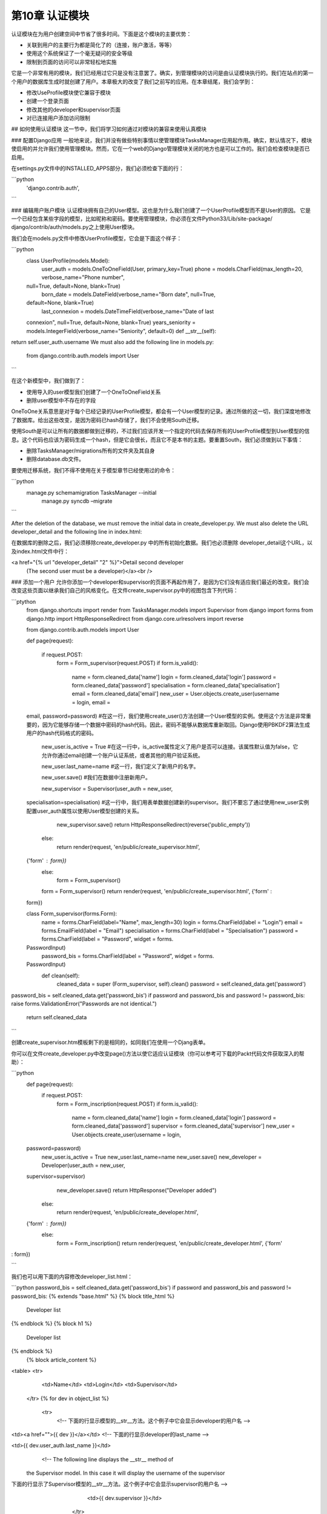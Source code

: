 第10章 认证模块
***************


认证模块在为用户创建空间中节省了很多时间。下面是这个模块的主要优势：

- 关联到用户的主要行为都是简化了的（连接，账户激活，等等）  

- 使用这个系统保证了一个毫无疑问的安全等级  

- 限制到页面的访问可以非常轻松地实施  


它是一个非常有用的模块，我们已经用过它只是没有注意罢了。确实，到管理模块的访问是由认证模块执行的。我们在站点的第一个用户的数据库生成时就创建了用户。本章极大的改变了我们之前写的应用。在本章结尾，我们会学到： 

- 修改UseProfile模块使它兼容于模块  

- 创建一个登录页面  

- 修改其他的developer和supervisor页面 

- 对已连接用户添加访问限制  

## 如何使用认证模块
这一节中，我们将学习如何通过对模块的兼容来使用认真模块

### 配置Django应用
一般地来说，我们并没有做些特别事情以使管理模块TasksManager应用起作用。确实，默认情况下，模块使启用的并允许我们使用管理模块。然而，它在一个web的Django管理模块关闭的地方也是可以工作的。我们会检查模块是否已启用。  

在settings.py文件中的INSTALLED_APPS部分，我们必须检查下面的行：

```python
   'django.contrib.auth',
```

### 编辑用户账户模块
认证模块拥有自己的User模型。这也是为什么我们创建了一个UserProfile模型而不是User的原因。
它是一个已经包含某些字段的模型，比如昵称和密码。要使用管理模块，你必须在文件Python33/Lib/site-package/ django/contrib/auth/models.py之上使用User模块。

我们会在models.py文件中修改UserProfile模型，它会是下面这个样子：

```python
   class UserProfile(models.Model):
     user_auth = models.OneToOneField(User, primary_key=True)
     phone = models.CharField(max_length=20, verbose_name="Phone number",
   null=True, default=None, blank=True)
     born_date = models.DateField(verbose_name="Born date", null=True,
   default=None, blank=True)
     last_connexion = models.DateTimeField(verbose_name="Date of last
   connexion", null=True, default=None, blank=True)
   years_seniority = models.IntegerField(verbose_name="Seniority",
   default=0)
   def __str__(self):
return self.user_auth.username We must also add the following line in models.py: 
   from django.contrib.auth.models import User
```

在这个新模型中，我们做到了：  

- 使用导入的user模型我们创建了一个OneToOneField关系

- 删除user模型中不存在的字段  

OneToOne关系意思是对于每个已经记录的UserProfile模型，都会有一个User模型的记录。通过所做的这一切，我们深度地修改了数据库。给出这些改变，是因为密码已hash存储了，我们不会使用South迁移。  

使用South是可以让所有的数据都做到迁移的，不过我们应该开发一个指定的代码去保存所有的UserProfile模型到User模型的信息。这个代码也应该为密码生成一个hash，但是它会很长，而且它不是本书的主题。要重置South，我们必须做到以下事情：  

- 删除TasksManager/migrations所有的文件夹及其自身  

- 删除database.db文件。  


要使用迁移系统，我们不得不使用在关于模型章节已经使用过的命令： 

```python
  manage.py schemamigration TasksManager --initial
   manage.py syncdb –migrate
```

 After the deletion of the database, we must remove the initial data in create_developer.py. We must also delete the URL developer_detail and the following line in index.html:   
在数据库的删除之后，我们必须移除create_developer.py 中的所有初始化数据。我们也必须删除 developer_detail这个URL，以及index.html文件中行：

<a href="{% url "developer_detail" "2" %}">Detail second developer
   (The second user must be a developer)</a><br />



### 添加一个用户
允许你添加一个developer和supervisor的页面不再起作用了，是因为它们没有适应我们最近的改变。我们会改变这些页面以继承我们自己的风格变化。在文件create_supervisor.py中的视图包含下列代码：  

```ptython
   from django.shortcuts import render
   from TasksManager.models import Supervisor
   from django import forms
   from django.http import HttpResponseRedirect
   from django.core.urlresolvers import reverse
    from django.contrib.auth.models import User

   def page(request):
      if request.POST:
       form = Form_supervisor(request.POST)
       if form.is_valid():
 
         name           = form.cleaned_data['name']
         login          = form.cleaned_data['login']
         password       = form.cleaned_data['password']
         specialisation = form.cleaned_data['specialisation']
         email          = form.cleaned_data['email']
         new_user = User.objects.create_user(username = login, email =
   email, password=password) #在这一行，我们使用create_user()方法创建一个User模型的实例。使用这个方法是非常重要的，因为它能够存储一个数据中密码的hash代码。因此，密码不能够从数据库重新取回。Django使用PBKDF2算法生成用户的hash代码格式的密码。

         new_user.is_active = True #在这一行中，is_active属性定义了用户是否可以连接。该属性默认值为false，它允许你通过email创建一个账户认证系统，或者其他的用户验证系统。

         new_user.last_name=name #这一行，我们定义了新用户的名字。

         new_user.save() #我们在数据中注册新用户。

         new_supervisor = Supervisor(user_auth = new_user,
   specialisation=specialisation) #这一行中，我们用表单数据创建新的supervisor。我们不要忘了通过使用new_user实例配置user_auth属性以使用User模型创建的关系。

         new_supervisor.save()
         return HttpResponseRedirect(reverse('public_empty'))
       else:
         return render(request, 'en/public/create_supervisor.html',
   {'form' : form})
     else:
       form = Form_supervisor()
     form = Form_supervisor()
     return render(request, 'en/public/create_supervisor.html', {'form' :
   form})


   class Form_supervisor(forms.Form):
     name = forms.CharField(label="Name", max_length=30)
     login = forms.CharField(label = "Login")
     email = forms.EmailField(label = "Email")
     specialisation = forms.CharField(label = "Specialisation")
     password = forms.CharField(label = "Password", widget = forms.
   PasswordInput)
     password_bis = forms.CharField(label = "Password", widget = forms.
   PasswordInput)
     def clean(self):
       cleaned_data = super (Form_supervisor, self).clean()
       password = self.cleaned_data.get('password')
password_bis = self.cleaned_data.get('password_bis')
if password and password_bis and password != password_bis:
raise forms.ValidationError("Passwords are not identical.")
       return self.cleaned_data
```


创建create_supervisor.htm模板剩下的是相同的，如同我们在使用一个Djang表单。  


你可以在文件create_developer.py中改变page()方法以使它适应认证模块（你可以参考可下载的Packt代码文件获取深入的帮助）：  

```python
   def page(request):
     if request.POST:
       form = Form_inscription(request.POST)
       if form.is_valid():
         name          = form.cleaned_data['name']
         login         = form.cleaned_data['login']
         password      = form.cleaned_data['password']
         supervisor    = form.cleaned_data['supervisor']
         new_user = User.objects.create_user(username = login,
   password=password)
         new_user.is_active = True
         new_user.last_name=name
         new_user.save()
         new_developer = Developer(user_auth = new_user,
   supervisor=supervisor)
         new_developer.save()
         return HttpResponse("Developer added")
       else:
         return render(request, 'en/public/create_developer.html',
   {'form' : form})
     else:
       form = Form_inscription()
       return render(request, 'en/public/create_developer.html', {'form'
: form}) 
```


我们也可以用下面的内容修改developer_list.html：  

```python
password_bis = self.cleaned_data.get('password_bis')
if password and password_bis and password != password_bis:
{% extends "base.html" %}
{% block title_html %}
    Developer list
{% endblock %}
{% block h1 %}
    Developer list
{% endblock %}
   {% block article_content %}
<table> <tr> 
               <td>Name</td>
               <td>Login</td>
               <td>Supervisor</td>
           </tr>
           {% for dev in object_list %}
               <tr>
                   <!-- 下面的行显示模型的__str__方法。这个例子中它会显示developer的用户名 -->
<td><a href="">{{ dev }}</a></td>
<!-- 下面的行显示developer的last_name -->

<td>{{ dev.user_auth.last_name }}</td>
                   <!-- The following line displays the __str__ method of
   the Supervisor model. In this case it will display the username of the
   supervisor
下面的行显示了Supervisor模型的__str__方法。这个例子中它会显示supervisor的用户名 -->
                   <td>{{ dev.supervisor }}</td>
               </tr>
           {% endfor %}
       </table>
   {% endblock %}
```

### 登录和登出页面
现在你可以创建用户，你必须创建一个登录页面以允许用户通过认证。
我们必须在urls.py文件中添加下列URL：  

```python
   url(r'^connection$', 'TasksManager.views.connection.page',
   name="public_connection"),
You must then create the connection.py view with the following code: 
   from django.shortcuts import render
   from django import forms
   from django.contrib.auth import authenticate, login

#这一行允许你导入必要的认证模块函数



   def page(request):
     if request.POST:

#这一行用户检查Form_connection表单是否已经送出。如果已经投递，表单会被处理，否则表单会显示给用户。

       form = Form_connection(request.POST)
   if form.is_valid():
         username = form.cleaned_data["username"]
         password = form.cleaned_data["password"]
         user = authenticate(username=username, password=password)

         # This line verifies that the username exists and the password
   is correct.
#这一行验证用户名的存在以及密码是否正确。

         if user:

         # In this line, the authenticate function returns None if
   authentication has failed, otherwise it returns an object that
   validates the condition.
#这一行中，如果认证失败则认证函数返回None，否则该函数返回一个带有验证条件的对象。

           login(request, user)
# In this line, the login() function allows the user to connect. 
#这一行中，login()函数允许用户去连接。
       else:
         return render(request, 'en/public/connection.html', {'form' :
form}) else: 
       form = Form_connection()
     return render(request, 'en/public/connection.html', {'form' : form})


   class Form_connection(forms.Form):
     username = forms.CharField(label="Login")
     password = forms.CharField(label="Password", widget=forms.
   PasswordInput)
     def clean(self):
       cleaned_data = super(Form_connection, self).clean()
       username = self.cleaned_data.get('username')
       password = self.cleaned_data.get('password')
       if not authenticate(username=username, password=password):
         raise forms.ValidationError("Wrong login or password")
       return self.cleaned_data

# 然后，你必须用下列代码创建connection.html模板：  


   {% extends "base.html" %}
   {% block article_content %}
     {% if user.is_authenticated %}
     <-- This line checks if the user is connected.-->
#这行检查用户是否已连接。
       <h1>You are connected.</h1>
       <p>
         Your email : {{ user.email }}
         <-- In this line, if the user is connected, this line will
   display his/her e-mail address.-->
#这一行中，如果用户已连接，此行会显示用户的电邮地址。
       </p>
     {% else %}
     <!-- In this line, if the user is not connected, we display the login form.-->
#这一行中，如果用户已连接，我们显示登录表单
<h1>Connexion</h1>
       <form method="post" action="{{ public_connection }}">
         {% csrf_token %}
         <table>
           {{ form.as_table }}
         </table>
         <input type="submit" class="button" value="Connection" />
       </form>
     {% endif %}
   {% endblock %}
```

当用户登录时，Django会在session变量中保存用户的数据。这例子允许我们验证到用户审计登录和密码是透明的。确实，authenticate()和login()方法让开发者节省了大量的时间。Django也为开发者提供了方便的快捷方式，比如user.is_authenticated属性检查用户是否已登录。当一个登出链接出现在网站，尤其是一个来自公共电脑的连接，更倾向于选择用户。我们现在会创建登出页面。  


首先，我们需要创建文用下列代码创建logout.py文件：  
   
```python
from django.shortcuts import render
   from django.contrib.auth import logout
   def page(request):
       logout(request)
       return render(request, 'en/public/logout.html')
```


前面的代码中，我们导入了认证模块的logout()函数，并将它与request对象一起使用。这个函数会移除request对象的用户标识符，删除刷新它们的session数据。  


当用用户登出时，用户需要知道站点是否真正地断开连接。让我们在logout.html文件中创建下列模板：  

```python
   {% extends "base.html" %}
   {% block article_content %}
     <h1>You are not connected.</h1>
   {% endblock %}
```


### 对已连接成员进行限制访问
当开发者实施一个认证系统时，通常要限制匿名用户的访问。在本节，我们会看到两种到web页面的访问控制方法。  

Restricting access to views 
到视图的限制访问

认证模块提供了简单的方法阻止来自访问某些页面的匿名用户。确实，有一个非常方便的装饰器到一个视图的访问。这个装饰器称做login_required。  


在以下例子中，通过下列方式我们会使用设计于限制到来自create_developer模块的page()视图的访问：  

   
首先，我们必须用下面的行导入装饰器：  

```python
   from django.contrib.auth.decorators import login_required
```

然后，我们就在视图的声明之前添加装饰器：  

```python
       @login_required
       def page(request): #该行已存在，不用复制。
```

  
这两行之外，页面让你添加一个develolper只对已登录用户可用。如果你没有建立连接而尝试访问页面，你就会意识到它很不实用，因为获取的页面是一个404错误。要改进它，在setting.py文件中添加下面的行，简单地告诉Django所要连接的URL即可：  

```python
    LOGIN_URL = 'public_connection'
```

对于这一行，如果用户试着访问一个被保护的页面，用户会被重定向到登录页面。你或许注意到如果你没有登录，然后你去点击链接Create a developer，URL包含一个名称为next的参数。下面是这个URL的屏幕截图：  

这个参数包含用户试图去查阅的URL。当用户连接时认证模块重定向用户到这个页面。为此，我们会修改之前创建的connection.py文件。我们添加导入render()函数、导入redirect()函数的行：from django.shortcuts import render, redirect   


要在用户登录之后重定向，我们必须在包含login（request， user）代码的行之后添加两行。有两行会被添加：  

```pyhton
       if request.GET.get('next') is not None:
         return redirect(request.GET['next'])
```

这个系统在用户会话过期而用户又想见到一个指定的页面时会非常有用的。  


### 限制到URL的访问
我们见过的系统没有简单地限制到由CBV生成的页面的访问。因此，除了这次在urls.py文件中我们会使用相同的装饰器。  

我们会添加下面的行导入装饰器：  

```python
from django.contrib.auth.decorators import login_required
```

我们需要改变对应到名称为create_projectURL的行：  

```python
   url (r'^create_project$', login_required(CreateView.as_
   view(model=Project, template_name="en/public/create_project.html",
   success_url = 'index')), name="create_project"),
```

`login_required`装饰器的使用是很简单的，它让开发者不需要浪费太多的时间。  

## 总结
在这一章，我们修改应用以使它适应认证模块。我们创建允许用登录和登出的页面。然后我们学习如何对已登录的用户限制到某些页面的访问。  

在下一章，我们会使用额外的AJAX请求改进应用的可用性。我们会学习jQuery的基础，然后学习如何使用它产生一个到服务器的异步请求。我们也将学习如何处理来自服务器的响应。  
